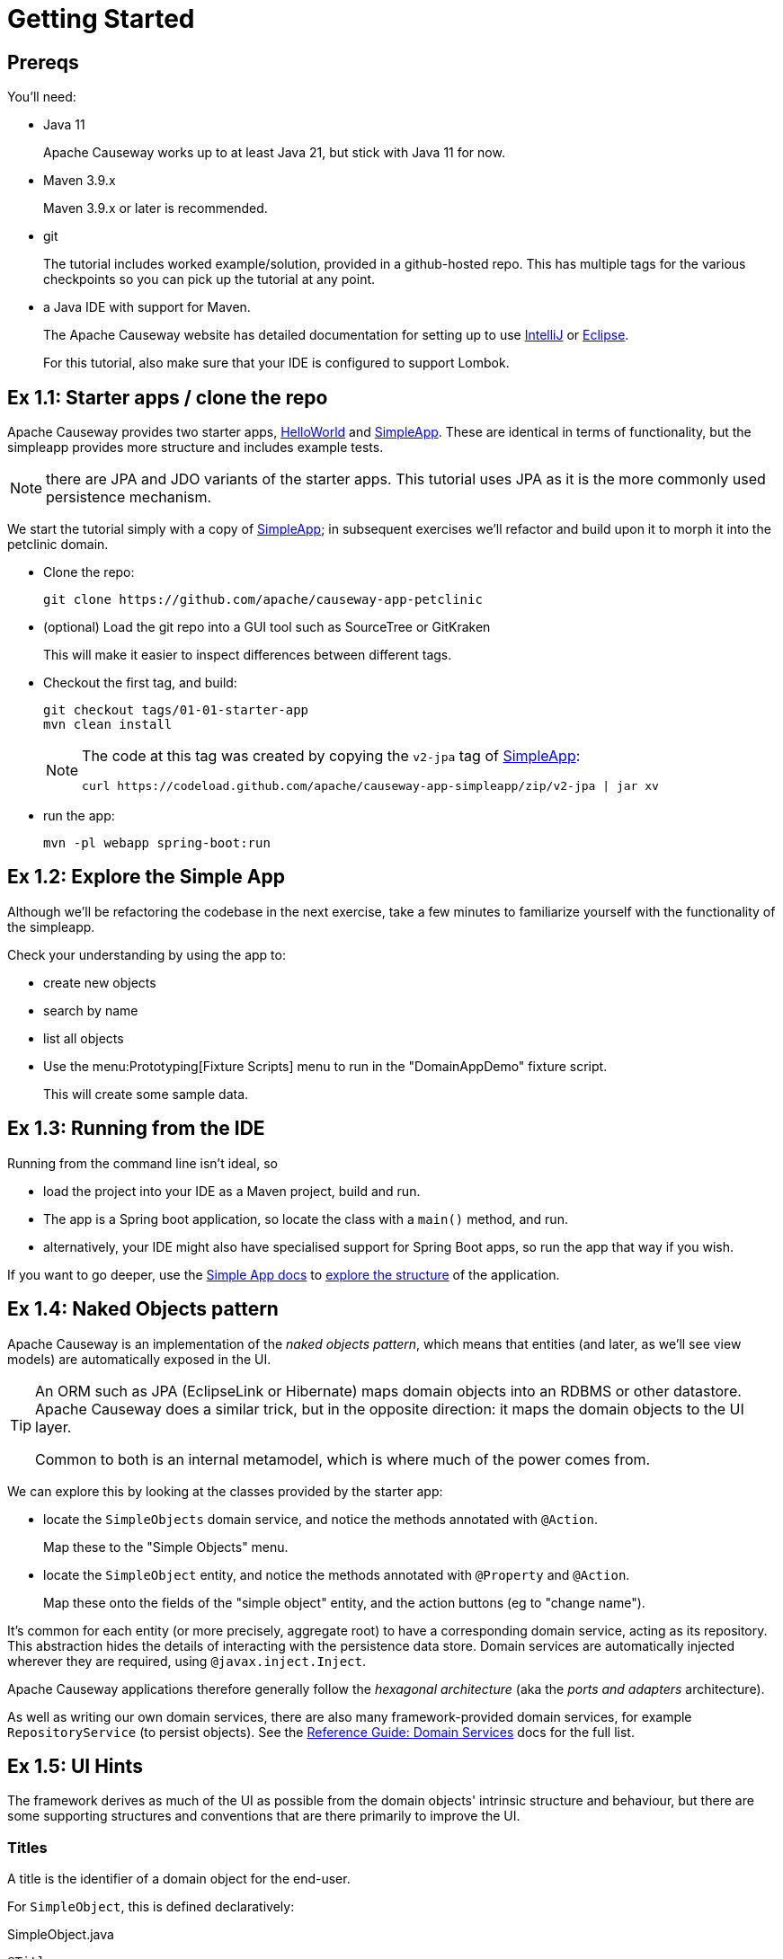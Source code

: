 = Getting Started

:Notice: Licensed to the Apache Software Foundation (ASF) under one or more contributor license agreements. See the NOTICE file distributed with this work for additional information regarding copyright ownership. The ASF licenses this file to you under the Apache License, Version 2.0 (the "License"); you may not use this file except in compliance with the License. You may obtain a copy of the License at. http://www.apache.org/licenses/LICENSE-2.0 . Unless required by applicable law or agreed to in writing, software distributed under the License is distributed on an "AS IS" BASIS, WITHOUT WARRANTIES OR  CONDITIONS OF ANY KIND, either express or implied. See the License for the specific language governing permissions and limitations under the License.


[#prereqs]
== Prereqs

You'll need:

* Java 11
+
Apache Causeway works up to at least Java 21, but stick with Java 11 for now.

* Maven 3.9.x
+
Maven 3.9.x or later is recommended.

* git
+
The tutorial includes worked example/solution, provided in a github-hosted repo.
This has multiple tags for the various checkpoints so you can pick up the tutorial at any point.

* a Java IDE with support for Maven.
+
The Apache Causeway website has detailed documentation for setting up to use xref:setupguide:intellij:about.adoc[IntelliJ] or xref:setupguide:eclipse:about.adoc[Eclipse].
+
For this tutorial, also make sure that your IDE is configured to support Lombok.



[#exercise-1-1-starter-apps-clone-the-repo]
== Ex 1.1: Starter apps / clone the repo

Apache Causeway provides two starter apps, xref:docs:starters:helloworld.adoc[HelloWorld] and xref:docs:starters:simpleapp.adoc[SimpleApp].
These are identical in terms of functionality, but the simpleapp provides more structure and includes example tests.

NOTE: there are JPA and JDO variants of the starter apps.
This tutorial uses JPA as it is the more commonly used persistence mechanism.

We start the tutorial simply with a copy of xref:docs:starters:simpleapp.adoc[SimpleApp]; in subsequent exercises we'll refactor and build upon it to morph it into the petclinic domain.

* Clone the repo:
+
[source,bash]
----
git clone https://github.com/apache/causeway-app-petclinic
----

* (optional) Load the git repo into a GUI tool such as SourceTree or GitKraken
+
This will make it easier to inspect differences between different tags.

* Checkout the first tag, and build:
+
[source,bash]
----
git checkout tags/01-01-starter-app
mvn clean install
----
+
[NOTE]
====
The code at this tag was created by copying the `v2-jpa` tag of xref:docs:starters:simpleapp.adoc[SimpleApp]:

[source,bash]
----
curl https://codeload.github.com/apache/causeway-app-simpleapp/zip/v2-jpa | jar xv
----
====

* run the app:
+
[source,bash]
----
mvn -pl webapp spring-boot:run
----




[#exercise-1-2-explore-the-simple-app]
== Ex 1.2: Explore the Simple App

Although we'll be refactoring the codebase in the next exercise, take a few minutes to familiarize yourself with the functionality of the simpleapp.

Check your understanding by using the app to:

* create new objects
* search by name
* list all objects

* Use the menu:Prototyping[Fixture Scripts] menu to run in the "DomainAppDemo" fixture script.
+
This will create some sample data.


[#exercise-1-3-running-from-the-ide]
== Ex 1.3: Running from the IDE

Running from the command line isn't ideal, so

* load the project into your IDE as a Maven project, build and run.

* The app is a Spring boot application, so locate the class with a `main()` method, and run.

* alternatively, your IDE might also have specialised support for Spring Boot apps, so run the app that way if you wish.

If you want to go deeper, use the xref:docs:starters:simpleapp.adoc[Simple App docs] to xref:docs:starters:simpleapp.adoc#structure-of-the-app[explore the structure] of the application.



[#exercise-1-4-naked-objects-pattern]
== Ex 1.4: Naked Objects pattern

Apache Causeway is an implementation of the _naked objects pattern_, which means that entities (and later, as we'll see view models) are automatically exposed in the UI.

[TIP]
====
An ORM such as JPA (EclipseLink or Hibernate) maps domain objects into an RDBMS or other datastore.
Apache Causeway does a similar trick, but in the opposite direction: it maps the domain objects to the UI layer.

Common to both is an internal metamodel, which is where much of the power comes from.
====

We can explore this by looking at the classes provided by the starter app:

* locate the `SimpleObjects` domain service, and notice the methods annotated with `@Action`.
+
Map these to the "Simple Objects" menu.


* locate the `SimpleObject` entity, and notice the methods annotated with `@Property` and `@Action`.
+
Map these onto the fields of the "simple object" entity, and the action buttons (eg to "change name").


It's common for each entity (or more precisely, aggregate root) to have a corresponding domain service, acting as its repository.
This abstraction hides the details of interacting with the persistence data store.
Domain services are automatically injected wherever they are required, using `@javax.inject.Inject`.

Apache Causeway applications therefore generally follow the _hexagonal architecture_ (aka the _ports and adapters_ architecture).

As well as writing our own domain services, there are also many framework-provided domain services, for example `RepositoryService` (to persist objects).
See the xref:refguide:applib-svc:about.adoc[Reference Guide: Domain Services] docs for the full list.


[#exercise-1-5-ui-hints]
== Ex 1.5: UI Hints

The framework derives as much of the UI as possible from the domain objects' intrinsic structure and behaviour, but there are some supporting structures and conventions that are there primarily to improve the UI.


=== Titles

A title is the identifier of a domain object for the end-user.

For `SimpleObject`, this is defined declaratively:

[source,java]
.SimpleObject.java
----
@Title
// ... other annotations omitted ...
private String name;
----

It can also be specified imperatively using either the `title()` or `toString()` method.

Each domain object is also associated with an icon.
Typically this is static and in the same package as the class; see `SimpleObject.png`.


*Mini-Exercise*:

(no solution is provided for this exercise).

* replace the `@Title` annotation with a `title()` method:
+
[source,java]
.SimpleObject.java
----
public String title() {
    return getName();
}
----

You can learn more about UI Hint Methods in the reference guide, xref:refguide:applib-methods:ui-hints.adoc[here].



=== Object layout

Frameworks that implement the _naked objects pattern_ automatically provide a default representation of domain objects.
In many cases the details of that representation can be inferred directly from the domain members.
For example the label of a field for an object's property (eg `SimpleObject#name`) can be derived directly from the name of the object property itself (`getName()`).

In the absence of other metadata, Apache Causeway will render a domain object with its properties to the left-hand side and its collections (if any) to the right.
The order of these properties and collections can be specified using the xref:refguide:applib:index/annotation/PropertyLayout.adoc[@PropertyLayout] annotation and the xref:refguide:applib:index/annotation/CollectionLayout.adoc[@CollectionLayout] annotation.
There are other annotations to group properties together and to associate action buttons with either properties or collections.

The downside of using annotations is that changing the layout requires that the application be restarted, and certain more complex UIs, such as multi-columns or tab groups are difficult or impossible to express.

Therefore Apache Causeway also allows the layout of domain objects to be specified using a complementary layout file, eg `SimpleObject.layout.xml`.
This is modelled upon bootstrap and so supports arbitrary rows and columns as well as tab groups and tabs.

*Mini-Exercise*:

(no solution is provided for this exercise).

* locate the `SimpleObject.layout.xml` file
* compare the structure of the layout file to that of the rendered object
* change the file, eg the relative widths of the columns
* use the IDE to copy over the file to the classpath; the new version will be picked up automatically
** for example, with IntelliJ use menu:Run[Debugging Actions > Reload Changed Classes].


You can learn more about file-based layouts in the fundamentals guide describing at xref:userguide:ROOT:ui-layout-and-hints.adoc#object-layout[Object Layout]s.

It's also possible to change the order of columns at runtime, using the `SimpleObject.columnOrder.txt` file.
For more on this topic, see the section of the fundamentals guide describing xref:userguide:ROOT:ui-layout-and-hints.adoc#table-columns[Table Columns].



=== menubars.layout.xml

In a similar fashion, the actions of the various domain services are grouped into menus using the `menubars.layout.xml` file.

*Mini-Exercise*:

(no solution is provided for this exercise).

* locate the `menubars.layout.xml` file
* compare the structure of the layout file to that of the rendered menu bar
* change the file, eg reorder menu items or create new menus
* again, use the IDE to copy over the file to the classpath
** for example, with IntelliJ use menu:Run[Debugging Actions > Reload Changed Classes]/


To learn more, see the section of the fundamentals guide describing xref:userguide:ROOT:ui-layout-and-hints.adoc#file-based-menus[file-based] menu bar layout.

